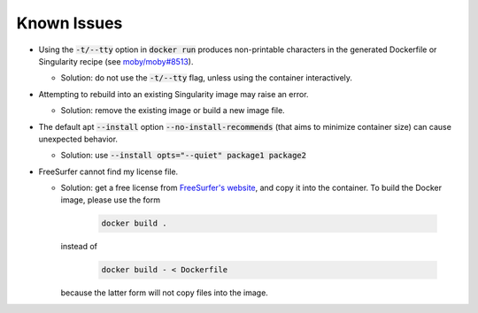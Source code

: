Known Issues
============

- Using the :code:`-t/--tty` option in :code:`docker run` produces non-printable
  characters in the generated Dockerfile or Singularity recipe
  (see `moby/moby#8513 <https://github.com/moby/moby/issues/8513#issuecomment-216191236>`_).

  - Solution: do not use the :code:`-t/--tty` flag, unless using the container interactively.

- Attempting to rebuild into an existing Singularity image may raise an error.

  - Solution: remove the existing image or build a new image file.

- The default apt :code:`--install` option :code:`--no-install-recommends`
  (that aims to minimize container size) can cause unexpected behavior.

  - Solution: use :code:`--install opts="--quiet" package1 package2`

- FreeSurfer cannot find my license file.

  - Solution: get a free license from
    `FreeSurfer's website <https://surfer.nmr.mgh.harvard.edu/registration.html>`_, and
    copy it into the container. To build the Docker image, please use the form

        .. code-block:: bash

            docker build .

    instead of

        .. code-block:: bash

            docker build - < Dockerfile

    because the latter form will not copy files into the image.
